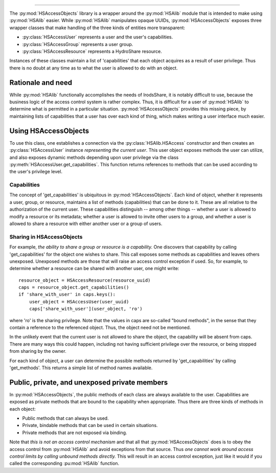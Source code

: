 =============================

.. module:: HSAccessObjects 

The :py:mod:`HSAccessObjects` library is a wrapper around 
the :py:mod:`HSAlib` module that is intended to make using :py:mod:`HSAlib` easier. 
While :py:mod:`HSAlib` manipulates opaque UUIDs, :py:mod:`HSAccessObjects` exposes three 
wrapper classes that make handling of the three kinds of entities more transparent: 

* :py:class:`HSAccessUser` represents a user and the user's capabilities. 
* :py:class:`HSAccessGroup` represents a user group. 
* :py:class:`HSAccessResource` represents a HydroShare resource. 

Instances of these classes maintain a list of 'capabilities' that each object acquires as a result of user privilege. 
Thus there is no doubt at any time as to what the user is allowed to do with an object. 

Rationale and need
------------------

While :py:mod:`HSAlib` functionally accomplishes the needs of IrodsShare, it is notably difficult to use, because
the business logic of the access control system is rather complex. Thus, it is difficult for a user of :py:mod:`HSAlib` 
to determine what is permitted in a particular situation. :py:mod:`HSAccessObjects` provides this missing piece, 
by maintaining lists of capabilities that a user has over each kind of thing, which makes writing a user interface 
much easier. 

Using HSAccessObjects
---------------------

To use this class, one establishes a connection via the :py:class:`HSAlib.HSAccess` constructor
and then creates an :py:class:`HSAccessUser` instance *representing the current user*. This user object 
exposes methods the user can utilize, and also exposes dynamic methods depending upon user privilege 
via the class :py:meth:`HSAccessUser.get_capabilities`. This function returns references to methods 
that can be used according to the user's privilege level. 

Capabilities
~~~~~~~~~~~~

The concept of 'get_capabilities' is ubiquitous in :py:mod:`HSAccessObjects`. Each kind of object, whether 
it represents a user, group, or resource, maintains a list of methods (capabilities) that can be done to it. 
These are all relative to the authorization of the current user. These capabilities distinguish -- among other
things -- whether a user is allowed to modify a resource or its metadata; whether a user is allowed to 
invite other users to a group, and whether a user is allowed to share a resource with either another user or
a group of users. 

Sharing in HSAccessObjects 
~~~~~~~~~~~~~~~~~~~~~~~~~~

For example, *the ability to share a group or resource is a capability.* One discovers that capability by 
calling 'get_capabilities' for the object one wishes to share. This call exposes some methods as capabilities
and leaves others unexposed. Unexposed methods are those that will raise an access control exception if used. 
So, for example, to determine whether a resource can be shared with another user, one might write::

    resource_object = HSAccessResource(resource_uuid)
    caps = resource_object.get_capabilities()
    if 'share_with_user' in caps.keys(): 
        user_object = HSAccessUser(user_uuid)
        caps['share_with_user'](user_object, 'ro')

where 'ro' is the sharing privilege. Note that the values in caps are so-called "bound methods", in the sense that 
they contain a reference to the referenced object. Thus, the object need not be mentioned. 

In the unlikely event that the current user is not allowed to share the object, the capability will be absent from caps. 
There are many ways this could happen, including not having sufficient privilege over the resource, or being stopped 
from sharing by the owner. 

For each kind of object, a user can determine the possible methods returned by 'get_capabilities' by calling 
'get_methods'. This returns a simple list of method names available. 

Public, private, and unexposed private members
----------------------------------------------

In :py:mod:`HSAccessObjects`, the public methods of each class are always available 
to the user. Capabilities are exposed as private methods that are bound to the capability
when appropriate. Thus there are three kinds of methods in each object: 

* Public methods that can always be used. 
* Private, bindable methods that can be used in certain situations. 
* Private methods that are not exposed via binding. 

Note that *this is not an access control mechanism* and that all that :py:mod:`HSAccessObjects` does is to obey
the access control from :py:mod:`HSAlib` and avoid exceptions from that source. Thus *one cannot work around 
access control limits by calling unbound methods directly.* This will result in an access control exception, just like
it would if you called the corresponding :pu:mod:`HSAlib` function. 

